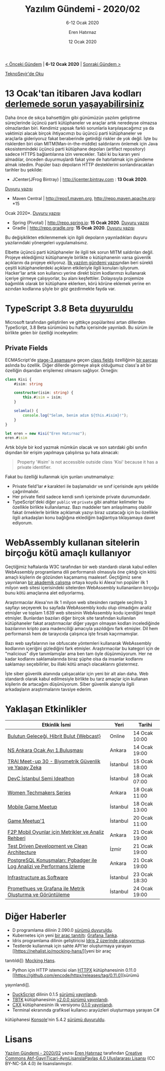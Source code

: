 #+TITLE: Yazılım Gündemi - 2020/02
#+SUBTITLE: 6-12 Ocak 2020
#+AUTHOR: Eren Hatırnaz
#+DATE: 12 Ocak 2020
#+OPTIONS: ^:nil
#+LANGUAGE: tr
#+LATEX_HEADER: \hypersetup{colorlinks=true, linkcolor=black, filecolor=red, urlcolor=blue}
#+LATEX_HEADER: \usepackage[turkish]{babel}
#+HTML_HEAD: <link rel="stylesheet" href="../../../css/org.css" type="text/css" />
#+LATEX: \shorthandoff{=}

[[file:gorseller/yazilim-gundemi-banner.png]]

#+BEGIN_CENTER
[[file:../01/yazilim-gundemi-2020-01.org][< Önceki Gündem]] | *6-12 Ocak 2020* | [[file:../03/yazilim-gundemi-2020-03.org][Sonraki Gündem >]]

[[https://teknoseyir.com/blog/yazilim-gundemi-2020-02][TeknoSeyir'de Oku]]
#+END_CENTER

* 13 Ocak'tan itibaren Java kodları [[https://www.alphabot.com/security/blog/2020/java/Your-Java-builds-might-break-starting-January-13th.html?utm_name=iossmf][derlemede sorun yaşayabilirsiniz]]
  #+ATTR_HTML: :height 100
  #+ATTR_LATEX: :height 2cm
	[[file:gorseller/java-https.png]]

	Daha önce de sıkça bahsettiğim gibi günümüzün yazılım geliştirme süreçlerinde
	üçüncü parti kütüphaneler ve araçlar artık neredeyse olmazsa olmazlardan biri.
	Kendimiz yapsak farklı sorunlarla karşılaşacağımız ya da vaktimizi alacak
	birçok ihtiyacımızı bu üçüncü parti kütüphaneler ve araçlarla gideriyoruz fakat
	beraberinde getirdiği riskler de yok değil. İşte bu risklerden biri olan
	MITM(Man-in-the-middle) saldırılarını önlemek için Java ekosistemindeki üçüncü
	parti kütüphane depoları (artifact repository) sadece HTTPS bağlantılarına izin
	verecekler. Tabii ki bu kararı yeni almadılar, önceden duyurmuşlardı fakat yine
	de hatırlatmak için gündeme almak istedim. Popüler bazı depoların HTTP
	desteklerini sonlandıracakları tarihler bu şekilde:

	  - JCenter(JFrog Bintray) | http://jcenter.bintray.com : *13 Ocak 2020*.
      [[https://jfrog.com/blog/secure-jcenter-with-https/][Duyuru yazısı]]
		- Maven Central | http://repo1.maven.org, http://repo.maven.apache.org: *15
      Ocak 2020*. [[https://central.sonatype.org/articles/2019/Apr/30/http-access-to-repo1mavenorg-and-repomavenapacheorg-is-being-deprecated/][Duyuru yazısı]]
		- Spring (Pivotal) | http://repo.spring.io: *15 Ocak 2020*. [[https://spring.io/blog/2019/09/16/goodbye-http-repo-spring-use-https][Duyuru yazısı]]
		- Gradle | http://repo.gradle.org: *15 Ocak 2020*. [[https://blog.gradle.org/decommissioning-http][Duyuru yazısı]]

	Bu değişiklikten etkilenmemek için ilgili depoların yayınladıkları duyuru
	yazılarındaki yönergeleri uygulamalısınız.

	Elbette üçüncü parti kütüphaneler ile ilgili tek sorun MITM saldırıları değil.
	Projeye eklediğimiz kütüphaneyle birlikte o kütüphanenin varsa güvenlik
	açıklarını da projeye ekliyoruz. [[file:../../2019/01/yazilim-gundemi-01.org][İlk yazılım gündemi yazısı]]ndan beri sürekli
	çeşitli kütüphanelerdeki açıkların etkileriyle ilgili konuları işliyorum.
	Hacker'lar artık son kullanıcı yerine direkt bizim kodlarımızı kullanarak
	içeriye girmeye çalışıyorlar, bu alanı keşfettiler. Dolayısıyla projemize
	bağımlılık olarak bir kütüphane eklerken, körü körüne eklemek yerine en azından
	kodlarına şöyle bir göz gezdirmekte fayda var.
* TypeScript 3.8 Beta [[https://devblogs.microsoft.com/typescript/announcing-typescript-3-8-beta][duyuruldu]]
	Microsoft tarafından geliştirilen ve gittikçe popülaritesi artan dillerden
	TypeScript, 3.8 Beta sürümünü bu hafta içerisinde yayınladı. Bu sürüm ile
	birlikte gelen bir özelliği inceleyelim:
** Private Fields
	 ECMAScript'de [[https://tc39.es/process-document/][stage-3 aşaması]]na geçen [[https://github.com/tc39/proposal-class-fields/][class fields]] özelliğinin [[https://github.com/tc39/proposal-class-fields/#private-fields][bir parçası]]
	 aslında bu özellik. Diğer dillerde görmeye alışık olduğumuz class'a ait bir
	 özelliğin dışarıdan erişilemez olmasını sağlıyor. Örneğin:
   #+ATTR_LATEX: :options frame=lines, linenos, label=TypeScript, labelposition=topline
   #+BEGIN_SRC typescript
     class Kisi {
         #isim: string

         constructor(isim: string) {
             this.#isim = isim;
         }

         selamla() {
             console.log("Selam, benim adım ${this.#isim}!");
         }
     }

     let eren = new Kisi("Eren Hatırnaz");
     eren.#isim
   #+END_SRC
	 Artık böyle bir kod yazmak mümkün olacak ve son satırdaki gibi sınıfın dışından
	 bir erişim yapılmaya çalışılırsa şu hata alınacak:
	 #+BEGIN_QUOTE
	 Property '#isim' is not accessible outside class 'Kisi' because it has a
	 private identifier.
	 #+END_QUOTE
	 Fakat bu özelliği kullanmak için şunları unutmamalıyız:
   - Private field'lar =#= karakteri ile başlamalıdır ve sınıf içerisinde aynı
     şekilde çağırılmalıdır.
   - Her private field sadece kendi sınıfı içerisinde private durumundadır.
   - TypeScript'deki diğer =public= ve =private= gibi anahtar kelimeler bu
     özellikle birlikte kullanılamaz.
	 Bazı maddeler tam anlaşılmamış olabilir fakat örneklerle birlikte açıklamak
	 yazıyı biraz uzatacağı için bu özellikle ilgili arkadaşları konu bağlığına
	 eklediğim bağlantıya tıklayamaya davet ediyorum.
* WebAssembly kullanan sitelerin birçoğu kötü amaçlı kullanıyor
	Geçtiğimiz haftalarda W3C tarafından bir web standardı olarak kabul edilen
	WebAssembly programlama dili performanslı olmasıyla öne çıktığı için kötü
	amaçlı kişilerin de gözünden kaçamamış maalesef. Geçtiğimiz sene yayınlanan [[https://www.sec.cs.tu-bs.de/pubs/2019a-dimva.pdf][bir
	akademik çalışma]] ortaya koydu ki Alexa'nın popüler ilk 1 milyon web sitesi
	içerisindeki sitelerden WebAssembly kullananların birçoğu bunu kötü amaçlarına
	alet ediyorlarmış.

	[[file:gorseller/webassembly-kotu-amaclar.png]]

	Araştırmacılar Alexa'nın ilk 1 milyon web sitesinden rastgele seçilmiş 3
	sayfayı seçeyerek bu sayfada WebAssembly kodu olup olmadığını analiz etmişler
	ve toplam 1.639 web sitesinin WebAssembly kodu içerdiğini tespit etmişler.
	Bunlardan bazıları diğer birçok site tarafından kullanılan kütüphaneler fakat
	araştırmacılar diğer yaygın olmayan kodları incelediğinde bazılarının kripto
	para madenciliği amacıyla yazıldığını fark etmişler. Dil hem performanslı hem
	de tarayıcıda çalışınca işte fırsatı kaçırmamışlar.

	Bazı web sayfalarının ise obfuscate yöntemleri kullanarak WebAssembly
	kodlarının içeriğini gizlediğini fark etmişler. Araştırmacılar bu kategori için
	de "malicious" diye tanımlamışlar ama ben tam öyle düşünmüyorum. Her ne kadar
	kodlarını saklamalarında biraz şüphe olsa da insanlar kodlarını saklamayı
	seçebilirler, bu illaki kötü amaçlı olacaklarını göstermez.

	İşte siber güvenlik alanında çalışacaklar için yeni bir alt alan daha. Web
	standardı olarak kabul edilmesiyle birlikte bu tarz amaçlar için kullanan
	kişilerin de artacağını düşünüyorum. Siber güvenlik alanıyla ilgili
	arkadaşların araştırmalarını tavsiye ederim.
* Yaklaşan Etkinlikler
  #+ATTR_HTML: :width 100%
  #+ATTR_LATEX: :environment longtable :align |p{8cm}|l|l|
  |-----------------------------------------------------------------------+----------+---------------|
  | Etkinlik İsmi                                                         | Yeri     | Tarihi        |
  |-----------------------------------------------------------------------+----------+---------------|
  | [[https://www.meetup.com/Cozumpark/events/267512181/][Bulutun Geleceği, Hibrit Bulut {Webcast}]]                              | Online   | 14 Ocak 10:00 |
  | [[https://www.meetup.com/NS-Ankara/events/267855245/][NS Ankara Ocak Ayı 1.Buluşması]]                                        | Ankara   | 14 Ocak 19:00 |
  | [[https://www.eventbrite.com/e/trai-meet-up-30-biyometrik-guvenlik-ve-yapay-zeka-tickets-88912765475][TRAI Meet-up 30 - Biyometrik Güvenlik ve Yapay Zeka]]                   | İstanbul | 15 Ocak 18:00 |
  | [[https://www.eventbrite.com/e/devc-istanbul-semi-ideathon-tickets-88393923605][DevC İstanbul Semi Ideathon]]                                           | İstanbul | 18 Ocak 07:00 |
  | [[https://www.meetup.com/GDGAnkara/events/267812348/][Women Techmakers Series]]                                               | Ankara   | 18 Ocak 11:00 |
  | [[https://www.eventbrite.com/e/mobile-game-meetup-tickets-88795231929][Mobile Game Meetup]]                                                    | İstanbul | 18 Ocak 13:00 |
  | [[https://www.eventbrite.com/e/game-meetup1-tickets-88215020501][Game Meetup'1]]                                                         | İstanbul | 20 Ocak 11:00 |
  | [[https://www.meetup.com/Microsoft-Giri%25C5%259Fimcilik-Bulu%25C5%259Fmalar%25C4%25B1/events/267510267/][F2P Mobil Oyunlar için Metrikler ve Analiz Rehberi]]                    | Ankara   | 21 Ocak 19:00 |
  | [[https://www.meetup.com/IzmirGophers/events/267488435/][Test Driven Development ve Clean Architecture]]                         | İzmir    | 21 Ocak 19:00 |
  | [[https://www.meetup.com/PostgreSQL-TR/events/267534661/][PostgreSQL Konuşmaları: Pgbadger ile Log Analizi ve Performans İzleme]] | Ankara   | 21 Ocak 19:00 |
  | [[https://kommunity.com/devops-turkiye/events/infrastructure-as-software][Infrastructure as Software]]                                            | İstanbul | 23 Ocak 18:30 |
  | [[https://kommunity.com/devnot-yazilimci-bulusmalari/events/promethues-ve-grafana-ile-metrik-olusturma-ve-goruntuleme][Promethues ve Grafana ile Metrik Oluşturma ve Görüntüleme]]             | İstanbul | 24 Ocak 19:00 |
  |-----------------------------------------------------------------------+----------+---------------|
* Diğer Haberler
	- D programlama dilinin 2.090.0 [[https://dlang.org/changelog/2.090.0.html][sürümü duyuruldu]].
	- Kubernetes için yeni [[https://grafana.com/blog/2020/01/09/introducing-tanka-our-way-of-deploying-to-kubernetes/][bir araç tanıtıltı]]: [[https://github.com/grafana/tanka][Grafana Tanka]].
	- Idris programlama dilinin geliştiricisi [[https://www.type-driven.org.uk/edwinb/linearity-and-erasure-in-idris-2.html][Idris 2 üzerinde çalışıyormuş]].
	- Testlerde kullanmak için sahte API'ler oluşturmaya yarayan [[https://nehalist.io/mocking-hans/][yeni bir araç
    tanıtıldı]]: [[https://github.com/loremipsum/mocking-hans][Mocking Hans]].
	- Python için HTTP istemcisi olan [[https://github.com/encode/httpx][HTTPX]] kütüphanesinin 0.11.0 [[https://github.com/encode/httpx/releases/tag/0.11.0][sürümü
    yayınlandı]].
	- [[https://github.com/sagiegurari/duckscript][DuckScript]] dilinin 0.1.5 [[https://github.com/sagiegurari/duckscript/releases/tag/0.1.5][sürümü yayınlandı]].
	- [[https://github.com/dafer45/TBTK][TBTK]] kütüphanesinin [[https://github.com/dafer45/TBTK/releases/tag/v2.0.0][v2.0.0 sürümü yayınlandı]].
	- [[https://github.com/dtolnay/cxx][CXX]] kütüphanesinin ilk versiyonu [[https://github.com/dtolnay/cxx/releases/tag/0.1.0][0.1.0 yayınlandı]].
	- Terminal ekranında grafiksel kullanıcı arayüzleri oluşturmaya yarayan C#
    kütüphanesi [[https://github.com/goblinfactory/konsole/][Konsole]]'nin 5.4.2 [[https://github.com/goblinfactory/konsole/releases/tag/5.4.2][sürümü duyuruldu]].
* Lisans
  #+BEGIN_CENTER
  #+ATTR_HTML: :height 75
  #+ATTR_LATEX: :height 1.5cm
  [[file:../../../img/CC_BY-NC-SA_4.0.png]]

  [[file:yazilim-gundemi-2020-02.org][Yazılım Gündemi - 2020/02]] yazısı [[https://erenhatirnaz.github.io][Eren Hatırnaz]] tarafından [[http://creativecommons.org/licenses/by-nc-sa/4.0/][Creative Commons
  Atıf-GayriTicari-AynıLisanslaPaylaş 4.0 Uluslararası Lisansı]] (CC BY-NC-SA 4.0)
  ile lisanslanmıştır.
  #+END_CENTER
